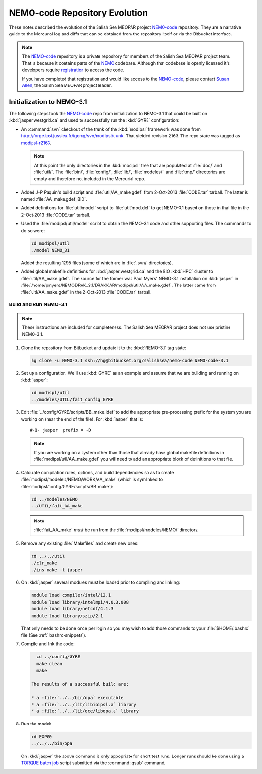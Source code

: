 ******************************
NEMO-code Repository Evolution
******************************

These notes described the evolution of the Salish Sea MEOPAR project `NEMO-code`_ repository.
They are a narrative guide to the Mercurial log and diffs that can be obtained from the repository itself or via the Bitbucket interface.

.. _NEMO-code: https://bitbucket.org/salishsea/nemo-code

.. note::

    The `NEMO-code`_ repository is a private repository for members of the Salish Sea MEOPAR project team.
    That is because it contains parts of the NEMO_ codebase.
    Although that codebase is openly licensed it's developers require registration_ to access the code.

    If you have completed that registration and would like access to the `NEMO-code`_,
    please contact `Susan Allen`_,
    the Salish Sea MEOPAR project leader.

    .. _NEMO: http://www.nemo-ocean.eu/
    .. _registration: http://www.nemo-ocean.eu/user/register
    .. _Susan Allen: mailto://sallen@eos.ubc.ca


Initialization to NEMO-3.1
==========================

The following steps took the `NEMO-code`_ repo from initialization to NEMO-3.1 that could be built on :kbd:`jasper.westgrid.ca` and used to successfully run the :kbd:`GYRE` configuration:

* An :command:`svn` checkout of the trunk of the :kbd:`modipsl` framework was done from http://forge.ipsl.jussieu.fr/igcmg/svn/modipsl/trunk.
  That yielded revision 2163.
  The repo state was tagged as `modipsl-r2163`_.

  .. _modipsl-r2163: https://bitbucket.org/salishsea/nemo-code/commits/tag/modipsl-r2163

  .. note::

      At this point the only directories in the :kbd:`modipsl` tree that are populated at :file:`doc/` and :file:`util/`.
      The :file:`bin/`,
      :file:`config/`,
      :file:`lib/`,
      :file:`modeles/`,
      and :file:`tmp/` directories are empty and therefore not included in the Mercurial repo.

* Added J-P Paquin's build script and :file:`util/AA_make.gdef` from 2-Oct-2013 :file:`CODE.tar` tarball.
  The latter is named :file:`AA_make.gdef_BIO`.

* Added definitions for :file:`util/model` script to :file:`util/mod.def` to get NEMO-3.1 based on those in that file in the 2-Oct-2013 :file:`CODE.tar` tarball.

* Used the :file:`modipsl/util/model` script to obtain the NEMO-3.1 code and other supporting files.
  The commands to do so were:

  .. code-block:: bash

      cd modipsl/util
      ./model NEMO_31

  Added the resulting 1295 files
  (some of which are in :file:`.svn/` directories).

* Added global makefile definitions for :kbd:`jasper.westgrid.ca` and the BIO :kbd:`HPC` cluster to :file:`util/AA_make.gdef`.
  The source for the former was Paul Myers' NEMO-3.1 installation on :kbd:`jasper` in :file:`/home/pmyers/NEMODRAK_3.1/DRAKKAR/modipsl/util/AA_make.gdef`.
  The latter came from :file:`uitl/AA_make.gdef` in the 2-Oct-2013 :file:`CODE.tar` tarball.


Build and Run NEMO-3.1
----------------------

.. note::

    These instructions are included for completeness.
    The Salish Sea MEOPAR project does not use pristine NEMO-3.1.

#. Clone the repository from Bitbucket and update it to the :kbd:`NEMO-3.1` tag state:

   .. code-block:: bash

      hg clone -u NEMO-3.1 ssh://hg@bitbucket.org/salishsea/nemo-code NEMO-code-3.1

#. Set up a configuration.
   We'll use :kbd:`GYRE` as an example and assume that we are building and running on :kbd:`jasper`:

   .. code-block:: bash

      cd modispl/util
      ../modeles/UTIL/fait_config GYRE

#. Edit :file:`../config/GYRE/scripts/BB_make.ldef` to add the appropriate pre-processing prefix for the system you are working on (near the end of the file). For :kbd:`jasper` that is::

     #-Q- jasper  prefix = -D

   .. note::

      If you are working on a system other than those that already have global makefile definitions in :file:`modipsl/util/AA_make.gdef` you will need to add an appropriate block of definitions to that file.

#. Calculate compilation rules,
   options,
   and build dependencies so as to create :file:`modipsl/modelels/NEMO/WORK/AA_make`
   (which is symlinked to :file:`modipsl/config/GYRE/scripts/BB_make`):

   .. code-block:: bash

      cd ../modeles/NEMO
      ../UTIL/fait_AA_make

   .. note::

      :file:`fait_AA_make` *must* be run from the :file:`modipsl/modeles/NEMO/` directory.

#. Remove any existing :file:`Makefiles` and create new ones:

   .. code-block:: bash

      cd ../../util
      ./clr_make
      ./ins_make -t jasper

#. On :kbd:`jasper` several modules must be loaded prior to compiling and linking:

   .. code-block:: bash

       module load compiler/intel/12.1
       module load library/intelmpi/4.0.3.008
       module load library/netcdf/4.1.3
       module load library/szip/2.1

   That only needs to be done once per login so you may wish to add those commands to your :file:`$HOME/.bashrc` file
   (See :ref:`.bashrc-snippets`).

#. Compile and link the code:

   .. code-block:: bash

      cd ../config/GYRE
      make clean
      make

    The results of a successful build are:

    * a :file:`../../bin/opa` executable
    * a :file:`../../lib/libioipsl.a` library
    * a :file:`../../lib/oce/libopa.a` library

#. Run the model:

   .. code-block:: bash

      cd EXP00
      ../../../bin/opa

   On :kbd:`jasper` the above command is only appopriate for short test runs.
   Longer runs should be done using a `TORQUE batch job`_ script submitted via the :command:`qsub` command.

   .. _TORQUE batch job: https://www.westgrid.ca/support/running_jobs#qsub
